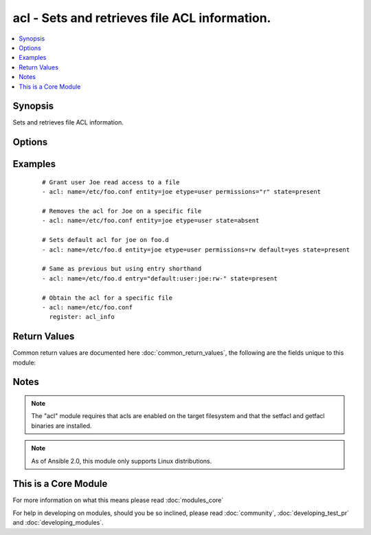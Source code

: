 .. _acl:


acl - Sets and retrieves file ACL information.
++++++++++++++++++++++++++++++++++++++++++++++

.. versionadded:: 1.4


.. contents::
   :local:
   :depth: 1


Synopsis
--------

Sets and retrieves file ACL information.




Options
-------

.. raw:: html

    <table border=1 cellpadding=4>
    <tr>
    <th class="head">parameter</th>
    <th class="head">required</th>
    <th class="head">default</th>
    <th class="head">choices</th>
    <th class="head">comments</th>
    </tr>
            <tr>
    <td>default<br/><div style="font-size: small;"> (added in 1.5)</div></td>
    <td>no</td>
    <td></td>
        <td><ul><li>yes</li><li>no</li></ul></td>
        <td><div>if the target is a directory, setting this to yes will make it the default acl for entities created inside the directory. It causes an error if name is a file.</div></td></tr>
            <tr>
    <td>entity<br/><div style="font-size: small;"> (added in 1.5)</div></td>
    <td>no</td>
    <td></td>
        <td><ul></ul></td>
        <td><div>actual user or group that the ACL applies to when matching entity types user or group are selected.</div></td></tr>
            <tr>
    <td>entry<br/><div style="font-size: small;"></div></td>
    <td>no</td>
    <td></td>
        <td><ul></ul></td>
        <td><div>DEPRECATED. The acl to set or remove.  This must always be quoted in the form of '&lt;etype&gt;:&lt;qualifier&gt;:&lt;perms&gt;'.  The qualifier may be empty for some types, but the type and perms are always requried. '-' can be used as placeholder when you do not care about permissions. This is now superseded by entity, type and permissions fields.</div></td></tr>
            <tr>
    <td>etype<br/><div style="font-size: small;"> (added in 1.5)</div></td>
    <td>no</td>
    <td></td>
        <td><ul><li>user</li><li>group</li><li>mask</li><li>other</li></ul></td>
        <td><div>the entity type of the ACL to apply, see setfacl documentation for more info.</div></td></tr>
            <tr>
    <td>follow<br/><div style="font-size: small;"></div></td>
    <td>no</td>
    <td>True</td>
        <td><ul><li>yes</li><li>no</li></ul></td>
        <td><div>whether to follow symlinks on the path if a symlink is encountered.</div></td></tr>
            <tr>
    <td>name<br/><div style="font-size: small;"></div></td>
    <td>yes</td>
    <td></td>
        <td><ul></ul></td>
        <td><div>The full path of the file or object.</div></br>
        <div style="font-size: small;">aliases: path<div></td></tr>
            <tr>
    <td>permissions<br/><div style="font-size: small;"> (added in 1.5)</div></td>
    <td>no</td>
    <td></td>
        <td><ul></ul></td>
        <td><div>Permissions to apply/remove can be any combination of r, w and  x (read, write and execute respectively)</div></td></tr>
            <tr>
    <td>recursive<br/><div style="font-size: small;"> (added in 2.0)</div></td>
    <td>no</td>
    <td></td>
        <td><ul><li>yes</li><li>no</li></ul></td>
        <td><div>Recursively sets the specified ACL (added in Ansible 2.0). Incompatible with <code>state=query</code>.</div></td></tr>
            <tr>
    <td>state<br/><div style="font-size: small;"></div></td>
    <td>no</td>
    <td>query</td>
        <td><ul><li>query</li><li>present</li><li>absent</li></ul></td>
        <td><div>defines whether the ACL should be present or not.  The <code>query</code> state gets the current acl without changing it, for use in 'register' operations.</div></td></tr>
        </table>
    </br>



Examples
--------

 ::

    # Grant user Joe read access to a file
    - acl: name=/etc/foo.conf entity=joe etype=user permissions="r" state=present
    
    # Removes the acl for Joe on a specific file
    - acl: name=/etc/foo.conf entity=joe etype=user state=absent
    
    # Sets default acl for joe on foo.d
    - acl: name=/etc/foo.d entity=joe etype=user permissions=rw default=yes state=present
    
    # Same as previous but using entry shorthand
    - acl: name=/etc/foo.d entry="default:user:joe:rw-" state=present
    
    # Obtain the acl for a specific file
    - acl: name=/etc/foo.conf
      register: acl_info

Return Values
-------------

Common return values are documented here :doc:`common_return_values`, the following are the fields unique to this module:

.. raw:: html

    <table border=1 cellpadding=4>
    <tr>
    <th class="head">name</th>
    <th class="head">description</th>
    <th class="head">returned</th>
    <th class="head">type</th>
    <th class="head">sample</th>
    </tr>

        <tr>
        <td> acl </td>
        <td> Current acl on provided path (after changes, if any) </td>
        <td align=center> success </td>
        <td align=center> list </td>
        <td align=center> ['user::rwx', 'group::rwx', 'other::rwx'] </td>
    </tr>
        
    </table>
    </br></br>

Notes
-----

.. note:: The "acl" module requires that acls are enabled on the target filesystem and that the setfacl and getfacl binaries are installed.
.. note:: As of Ansible 2.0, this module only supports Linux distributions.


    
This is a Core Module
---------------------

For more information on what this means please read :doc:`modules_core`

    
For help in developing on modules, should you be so inclined, please read :doc:`community`, :doc:`developing_test_pr` and :doc:`developing_modules`.

